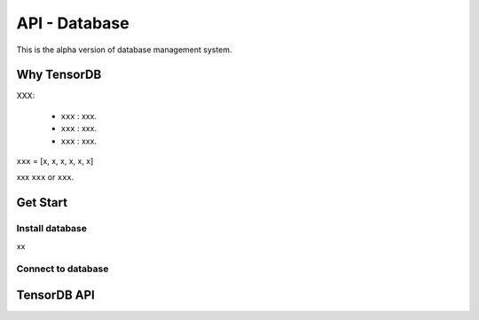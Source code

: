 API - Database
=========================

This is the alpha version of database management system.

Why TensorDB
----------------

XXX:

 - ``xxx`` : xxx.
 - ``xxx`` : xxx.
 - ``xxx`` : xxx.


``xxx`` = [x, x, x, x, x, x]

xxx ``xxx`` or ``xxx``.

Get Start
--------------

Install database
^^^^^^^^^^^^^^^^^^^^^^^^
xx

Connect to database
^^^^^^^^^^^^^^^^^^^^^^^^
.. code-block:: python
  from tensorlayer.db import TensorDB
  db = TensorDB(ip='146.169.15.140', port=27017, db_name='your_db', user_name=None, password=None, studyID='1')



TensorDB API
---------------




.. class:: tensorlayer.db.TensorDB
   :members:
